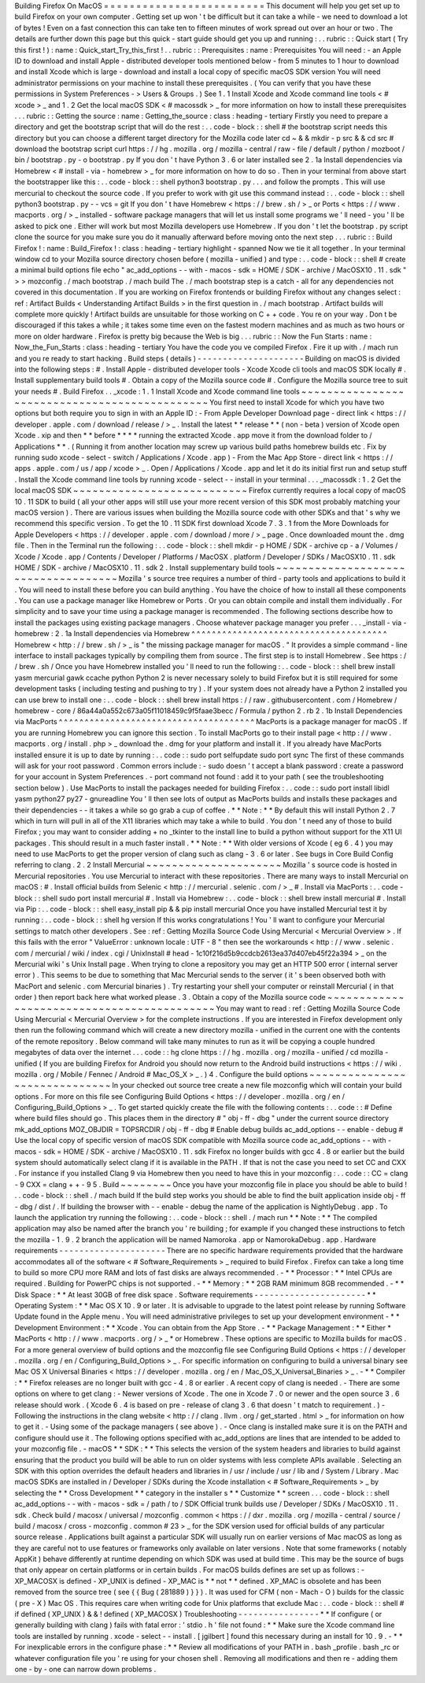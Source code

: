 Building
Firefox
On
MacOS
=
=
=
=
=
=
=
=
=
=
=
=
=
=
=
=
=
=
=
=
=
=
=
=
=
This
document
will
help
you
get
set
up
to
build
Firefox
on
your
own
computer
.
Getting
set
up
won
'
t
be
difficult
but
it
can
take
a
while
-
we
need
to
download
a
lot
of
bytes
!
Even
on
a
fast
connection
this
can
take
ten
to
fifteen
minutes
of
work
spread
out
over
an
hour
or
two
.
The
details
are
further
down
this
page
but
this
quick
-
start
guide
should
get
you
up
and
running
:
.
.
rubric
:
:
Quick
start
(
Try
this
first
!
)
:
name
:
Quick_start_Try_this_first
!
.
.
rubric
:
:
Prerequisites
:
name
:
Prerequisites
You
will
need
:
-
an
Apple
ID
to
download
and
install
Apple
-
distributed
developer
tools
mentioned
below
-
from
5
minutes
to
1
hour
to
download
and
install
Xcode
which
is
large
-
download
and
install
a
local
copy
of
specific
macOS
SDK
version
You
will
need
administrator
permissions
on
your
machine
to
install
these
prerequisites
.
(
You
can
verify
that
you
have
these
permissions
in
System
Preferences
-
>
Users
&
Groups
.
)
See
1
.
1
Install
Xcode
and
Xcode
command
line
tools
<
#
xcode
>
_
and
1
.
2
Get
the
local
macOS
SDK
<
#
macossdk
>
_
for
more
information
on
how
to
install
these
prerequisites
.
.
.
rubric
:
:
Getting
the
source
:
name
:
Getting_the_source
:
class
:
heading
-
tertiary
Firstly
you
need
to
prepare
a
directory
and
get
the
bootstrap
script
that
will
do
the
rest
:
.
.
code
-
block
:
:
shell
#
the
bootstrap
script
needs
this
directory
but
you
can
choose
a
different
target
directory
for
the
Mozilla
code
later
cd
~
&
&
mkdir
-
p
src
&
&
cd
src
#
download
the
bootstrap
script
curl
https
:
/
/
hg
.
mozilla
.
org
/
mozilla
-
central
/
raw
-
file
/
default
/
python
/
mozboot
/
bin
/
bootstrap
.
py
-
o
bootstrap
.
py
If
you
don
'
t
have
Python
3
.
6
or
later
installed
see
2
.
1a
Install
dependencies
via
Homebrew
<
#
install
-
via
-
homebrew
>
_
for
more
information
on
how
to
do
so
.
Then
in
your
terminal
from
above
start
the
bootstrapper
like
this
:
.
.
code
-
block
:
:
shell
python3
bootstrap
.
py
.
.
.
and
follow
the
prompts
.
This
will
use
mercurial
to
checkout
the
source
code
.
If
you
prefer
to
work
with
git
use
this
command
instead
:
.
.
code
-
block
:
:
shell
python3
bootstrap
.
py
-
-
vcs
=
git
If
you
don
'
t
have
Homebrew
<
https
:
/
/
brew
.
sh
/
>
_
or
Ports
<
https
:
/
/
www
.
macports
.
org
/
>
_
installed
-
software
package
managers
that
will
let
us
install
some
programs
we
'
ll
need
-
you
'
ll
be
asked
to
pick
one
.
Either
will
work
but
most
Mozilla
developers
use
Homebrew
.
If
you
don
'
t
let
the
bootstrap
.
py
script
clone
the
source
for
you
make
sure
you
do
it
manually
afterward
before
moving
onto
the
next
step
.
.
.
rubric
:
:
Build
Firefox
!
:
name
:
Build_Firefox
!
:
class
:
heading
-
tertiary
highlight
-
spanned
Now
we
tie
it
all
together
.
In
your
terminal
window
cd
to
your
Mozilla
source
directory
chosen
before
(
mozilla
-
unified
)
and
type
:
.
.
code
-
block
:
:
shell
#
create
a
minimal
build
options
file
echo
"
ac_add_options
-
-
with
-
macos
-
sdk
=
HOME
/
SDK
-
archive
/
MacOSX10
.
11
.
sdk
"
>
>
mozconfig
.
/
mach
bootstrap
.
/
mach
build
The
.
/
mach
bootstrap
step
is
a
catch
-
all
for
any
dependencies
not
covered
in
this
documentation
.
If
you
are
working
on
Firefox
frontends
or
building
Firefox
without
any
changes
select
:
ref
:
Artifact
Builds
<
Understanding
Artifact
Builds
>
in
the
first
question
in
.
/
mach
bootstrap
.
Artifact
builds
will
complete
more
quickly
!
Artifact
builds
are
unsuitable
for
those
working
on
C
+
+
code
.
You
re
on
your
way
.
Don
t
be
discouraged
if
this
takes
a
while
;
it
takes
some
time
even
on
the
fastest
modern
machines
and
as
much
as
two
hours
or
more
on
older
hardware
.
Firefox
is
pretty
big
because
the
Web
is
big
.
.
.
rubric
:
:
Now
the
Fun
Starts
:
name
:
Now_the_Fun_Starts
:
class
:
heading
-
tertiary
You
have
the
code
you
ve
compiled
Firefox
.
Fire
it
up
with
.
/
mach
run
and
you
re
ready
to
start
hacking
.
Build
steps
(
details
)
-
-
-
-
-
-
-
-
-
-
-
-
-
-
-
-
-
-
-
-
-
Building
on
macOS
is
divided
into
the
following
steps
:
#
.
Install
Apple
-
distributed
developer
tools
-
Xcode
Xcode
cli
tools
and
macOS
SDK
locally
#
.
Install
supplementary
build
tools
#
.
Obtain
a
copy
of
the
Mozilla
source
code
#
.
Configure
the
Mozilla
source
tree
to
suit
your
needs
#
.
Build
Firefox
.
.
_xcode
:
1
.
1
Install
Xcode
and
Xcode
command
line
tools
~
~
~
~
~
~
~
~
~
~
~
~
~
~
~
~
~
~
~
~
~
~
~
~
~
~
~
~
~
~
~
~
~
~
~
~
~
~
~
~
~
~
~
~
~
~
You
first
need
to
install
Xcode
for
which
you
have
two
options
but
both
require
you
to
sign
in
with
an
Apple
ID
:
-
From
Apple
Developer
Download
page
-
direct
link
<
https
:
/
/
developer
.
apple
.
com
/
download
/
release
/
>
_
.
Install
the
latest
*
*
release
*
*
(
non
-
beta
)
version
of
Xcode
open
Xcode
.
xip
and
then
*
*
before
*
*
*
*
running
the
extracted
Xcode
.
app
move
it
from
the
download
folder
to
/
Applications
*
*
.
(
Running
it
from
another
location
may
screw
up
various
build
paths
homebrew
builds
etc
.
Fix
by
running
sudo
xcode
-
select
-
switch
/
Applications
/
Xcode
.
app
)
-
From
the
Mac
App
Store
-
direct
link
<
https
:
/
/
apps
.
apple
.
com
/
us
/
app
/
xcode
>
_
.
Open
/
Applications
/
Xcode
.
app
and
let
it
do
its
initial
first
run
and
setup
stuff
.
Install
the
Xcode
command
line
tools
by
running
\
xcode
-
select
-
-
install
in
your
terminal
.
.
.
_macossdk
:
1
.
2
Get
the
local
macOS
SDK
~
~
~
~
~
~
~
~
~
~
~
~
~
~
~
~
~
~
~
~
~
~
~
~
~
~
~
Firefox
currently
requires
a
local
copy
of
macOS
10
.
11
SDK
to
build
(
all
your
other
apps
will
still
use
your
more
recent
version
of
this
SDK
most
probably
matching
your
macOS
version
)
.
There
are
various
issues
when
building
the
Mozilla
source
code
with
other
SDKs
and
that
'
s
why
we
recommend
this
specific
version
.
To
get
the
10
.
11
SDK
first
download
Xcode
7
.
3
.
1
from
the
More
Downloads
for
Apple
Developers
<
https
:
/
/
developer
.
apple
.
com
/
download
/
more
/
>
_
page
.
Once
downloaded
mount
the
.
dmg
file
.
Then
in
the
Terminal
run
the
following
:
.
.
code
-
block
:
:
shell
mkdir
-
p
HOME
/
SDK
-
archive
cp
-
a
/
Volumes
/
Xcode
/
Xcode
.
app
/
Contents
/
Developer
/
Platforms
/
MacOSX
.
platform
/
Developer
/
SDKs
/
MacOSX10
.
11
.
sdk
HOME
/
SDK
-
archive
/
MacOSX10
.
11
.
sdk
2
.
Install
supplementary
build
tools
~
~
~
~
~
~
~
~
~
~
~
~
~
~
~
~
~
~
~
~
~
~
~
~
~
~
~
~
~
~
~
~
~
~
~
~
Mozilla
'
s
source
tree
requires
a
number
of
third
-
party
tools
and
applications
to
build
it
.
You
will
need
to
install
these
before
you
can
build
anything
.
You
have
the
choice
of
how
to
install
all
these
components
.
You
can
use
a
package
manager
like
Homebrew
or
Ports
.
Or
you
can
obtain
compile
and
install
them
individually
.
For
simplicity
and
to
save
your
time
using
a
package
manager
is
recommended
.
The
following
sections
describe
how
to
install
the
packages
using
existing
package
managers
.
Choose
whatever
package
manager
you
prefer
.
.
.
_install
-
via
-
homebrew
:
2
.
1a
Install
dependencies
via
Homebrew
^
^
^
^
^
^
^
^
^
^
^
^
^
^
^
^
^
^
^
^
^
^
^
^
^
^
^
^
^
^
^
^
^
^
^
^
^
^
Homebrew
<
http
:
/
/
brew
.
sh
/
>
_
is
"
the
missing
package
manager
for
macOS
.
"
It
provides
a
simple
command
-
line
interface
to
install
packages
typically
by
compiling
them
from
source
.
The
first
step
is
to
install
Homebrew
.
See
https
:
/
/
brew
.
sh
/
Once
you
have
Homebrew
installed
you
'
ll
need
to
run
the
following
:
.
.
code
-
block
:
:
shell
brew
install
yasm
mercurial
gawk
ccache
python
Python
2
is
never
necessary
solely
to
build
Firefox
but
it
is
still
required
for
some
development
tasks
(
including
testing
and
pushing
to
try
)
.
If
your
system
does
not
already
have
a
Python
2
installed
you
can
use
brew
to
install
one
:
.
.
code
-
block
:
:
shell
brew
install
https
:
/
/
raw
.
githubusercontent
.
com
/
Homebrew
/
homebrew
-
core
/
86a44a0a552c673a05f11018459c9f5faae3becc
/
Formula
/
python
2
.
rb
2
.
1b
Install
Dependencies
via
MacPorts
^
^
^
^
^
^
^
^
^
^
^
^
^
^
^
^
^
^
^
^
^
^
^
^
^
^
^
^
^
^
^
^
^
^
^
^
^
^
MacPorts
is
a
package
manager
for
macOS
.
If
you
are
running
Homebrew
you
can
ignore
this
section
.
To
install
MacPorts
go
to
their
install
page
<
http
:
/
/
www
.
macports
.
org
/
install
.
php
>
_
download
the
.
dmg
for
your
platform
and
install
it
.
If
you
already
have
MacPorts
installed
ensure
it
is
up
to
date
by
running
:
.
.
code
:
:
sudo
port
selfupdate
sudo
port
sync
The
first
of
these
commands
will
ask
for
your
root
password
.
Common
errors
include
:
-
sudo
doesn
'
t
accept
a
blank
password
:
create
a
password
for
your
account
in
System
Preferences
.
-
port
command
not
found
:
add
it
to
your
path
(
see
the
troubleshooting
section
below
)
.
Use
MacPorts
to
install
the
packages
needed
for
building
Firefox
:
.
.
code
:
:
sudo
port
install
libidl
yasm
python27
py27
-
gnureadline
You
'
ll
then
see
lots
of
output
as
MacPorts
builds
and
installs
these
packages
and
their
dependencies
-
-
it
takes
a
while
so
go
grab
a
cup
of
coffee
.
*
*
Note
:
*
*
By
default
this
will
install
Python
2
.
7
which
in
turn
will
pull
in
all
of
the
X11
libraries
which
may
take
a
while
to
build
.
You
don
'
t
need
any
of
those
to
build
Firefox
;
you
may
want
to
consider
adding
+
no
\
_tkinter
to
the
install
line
to
build
a
python
without
support
for
the
X11
UI
packages
.
This
should
result
in
a
much
faster
install
.
*
*
Note
:
*
*
With
older
versions
of
Xcode
(
eg
6
.
4
)
you
may
need
to
use
MacPorts
to
get
the
proper
version
of
clang
such
as
clang
-
3
.
6
or
later
.
See
bugs
in
Core
Build
Config
referring
to
clang
.
2
.
2
Install
Mercurial
~
~
~
~
~
~
~
~
~
~
~
~
~
~
~
~
~
~
~
~
~
Mozilla
'
s
source
code
is
hosted
in
Mercurial
repositories
.
You
use
Mercurial
to
interact
with
these
repositories
.
There
are
many
ways
to
install
Mercurial
on
macOS
:
#
.
Install
official
builds
from
Selenic
<
http
:
/
/
mercurial
.
selenic
.
com
/
>
_
#
.
Install
via
MacPorts
:
.
.
code
-
block
:
:
shell
sudo
port
install
mercurial
#
.
Install
via
Homebrew
:
.
.
code
-
block
:
:
shell
brew
install
mercurial
#
.
Install
via
Pip
:
.
.
code
-
block
:
:
shell
easy_install
pip
&
&
pip
install
mercurial
Once
you
have
installed
Mercurial
test
it
by
running
:
.
.
code
-
block
:
:
shell
hg
version
If
this
works
congratulations
!
You
'
ll
want
to
configure
your
Mercurial
settings
to
match
other
developers
.
See
:
ref
:
Getting
Mozilla
Source
Code
Using
Mercurial
<
Mercurial
Overview
>
.
If
this
fails
with
the
error
"
ValueError
:
unknown
locale
:
UTF
-
8
"
then
see
the
workarounds
<
http
:
/
/
www
.
selenic
.
com
/
mercurial
/
wiki
/
index
.
cgi
/
UnixInstall
#
head
-
1c10f216d5b9ccdcb2613ea37d407eb45f22a394
>
_
on
the
Mercurial
wiki
'
s
Unix
Install
page
.
When
trying
to
clone
a
repository
you
may
get
an
HTTP
500
error
(
internal
server
error
)
.
This
seems
to
be
due
to
something
that
Mac
Mercurial
sends
to
the
server
(
it
'
s
been
observed
both
with
MacPort
and
selenic
.
com
Mercurial
binaries
)
.
Try
restarting
your
shell
your
computer
or
reinstall
Mercurial
(
in
that
order
)
then
report
back
here
what
worked
please
.
3
.
Obtain
a
copy
of
the
Mozilla
source
code
~
~
~
~
~
~
~
~
~
~
~
~
~
~
~
~
~
~
~
~
~
~
~
~
~
~
~
~
~
~
~
~
~
~
~
~
~
~
~
~
~
~
~
You
may
want
to
read
:
ref
:
Getting
Mozilla
Source
Code
Using
Mercurial
<
Mercurial
Overview
>
for
the
complete
instructions
.
If
you
are
interested
in
Firefox
development
only
then
run
the
following
command
which
will
create
a
new
directory
mozilla
-
unified
in
the
current
one
with
the
contents
of
the
remote
repository
.
Below
command
will
take
many
minutes
to
run
as
it
will
be
copying
a
couple
hundred
megabytes
of
data
over
the
internet
.
.
.
code
:
:
hg
clone
https
:
/
/
hg
.
mozilla
.
org
/
mozilla
-
unified
/
cd
mozilla
-
unified
(
If
you
are
building
Firefox
for
Android
you
should
now
return
to
the
Android
build
instructions
<
https
:
/
/
wiki
.
mozilla
.
org
/
Mobile
/
Fennec
/
Android
#
Mac_OS_X
>
_
.
)
4
.
Configure
the
build
options
~
~
~
~
~
~
~
~
~
~
~
~
~
~
~
~
~
~
~
~
~
~
~
~
~
~
~
~
~
~
In
your
checked
out
source
tree
create
a
new
file
mozconfig
which
will
contain
your
build
options
.
For
more
on
this
file
see
Configuring
Build
Options
<
https
:
/
/
developer
.
mozilla
.
org
/
en
/
Configuring_Build_Options
>
_
.
To
get
started
quickly
create
the
file
with
the
following
contents
:
.
.
code
:
:
#
Define
where
build
files
should
go
.
This
places
them
in
the
directory
#
"
obj
-
ff
-
dbg
"
under
the
current
source
directory
mk_add_options
MOZ_OBJDIR
=
TOPSRCDIR
/
obj
-
ff
-
dbg
#
Enable
debug
builds
ac_add_options
-
-
enable
-
debug
#
Use
the
local
copy
of
specific
version
of
macOS
SDK
compatible
with
Mozilla
source
code
ac_add_options
-
-
with
-
macos
-
sdk
=
HOME
/
SDK
-
archive
/
MacOSX10
.
11
.
sdk
Firefox
no
longer
builds
with
gcc
4
.
8
or
earlier
but
the
build
system
should
automatically
select
clang
if
it
is
available
in
the
PATH
.
If
that
is
not
the
case
you
need
to
set
CC
and
CXX
.
For
instance
if
you
installed
Clang
9
via
Homebrew
then
you
need
to
have
this
in
your
mozconfig
:
.
.
code
:
:
CC
=
clang
-
9
CXX
=
clang
+
+
-
9
5
.
Build
~
~
~
~
~
~
~
~
Once
you
have
your
mozconfig
file
in
place
you
should
be
able
to
build
!
.
.
code
-
block
:
:
shell
.
/
mach
build
If
the
build
step
works
you
should
be
able
to
find
the
built
application
inside
obj
-
ff
-
dbg
/
dist
/
.
If
building
the
browser
with
-
-
enable
-
debug
the
name
of
the
application
is
NightlyDebug
.
app
.
To
launch
the
application
try
running
the
following
:
.
.
code
-
block
:
:
shell
.
/
mach
run
*
*
Note
:
*
*
The
compiled
application
may
also
be
named
after
the
branch
you
'
re
building
;
for
example
if
you
changed
these
instructions
to
fetch
the
mozilla
-
1
.
9
.
2
branch
the
application
will
be
named
Namoroka
.
app
or
NamorokaDebug
.
app
.
Hardware
requirements
-
-
-
-
-
-
-
-
-
-
-
-
-
-
-
-
-
-
-
-
-
There
are
no
specific
hardware
requirements
provided
that
the
hardware
accommodates
all
of
the
software
<
#
Software_Requirements
>
_
required
to
build
Firefox
.
Firefox
can
take
a
long
time
to
build
so
more
CPU
more
RAM
and
lots
of
fast
disks
are
always
recommended
.
-
*
*
Processor
:
*
*
Intel
CPUs
are
required
.
Building
for
PowerPC
chips
is
not
supported
.
-
*
*
Memory
:
*
*
2GB
RAM
minimum
8GB
recommended
.
-
*
*
Disk
Space
:
*
*
At
least
30GB
of
free
disk
space
.
Software
requirements
-
-
-
-
-
-
-
-
-
-
-
-
-
-
-
-
-
-
-
-
-
-
*
*
Operating
System
:
*
*
Mac
OS
X
10
.
9
or
later
.
It
is
advisable
to
upgrade
to
the
latest
point
release
by
running
Software
Update
found
in
the
Apple
menu
.
You
will
need
administrative
privileges
to
set
up
your
development
environment
-
*
*
Development
Environment
:
*
*
Xcode
.
You
can
obtain
from
the
App
Store
.
-
*
*
Package
Management
:
*
*
Either
*
MacPorts
<
http
:
/
/
www
.
macports
.
org
/
>
_
*
or
Homebrew
.
These
options
are
specific
to
Mozilla
builds
for
macOS
.
For
a
more
general
overview
of
build
options
and
the
mozconfig
file
see
Configuring
Build
Options
<
https
:
/
/
developer
.
mozilla
.
org
/
en
/
Configuring_Build_Options
>
_
.
For
specific
information
on
configuring
to
build
a
universal
binary
see
Mac
OS
X
Universal
Binaries
<
https
:
/
/
developer
.
mozilla
.
org
/
en
/
Mac_OS_X_Universal_Binaries
>
_
.
-
*
*
Compiler
:
*
*
Firefox
releases
are
no
longer
built
with
gcc
-
4
.
8
or
earlier
.
A
recent
copy
of
clang
is
needed
.
-
There
are
some
options
on
where
to
get
clang
:
-
Newer
versions
of
Xcode
.
The
one
in
Xcode
7
.
0
or
newer
and
the
open
source
3
.
6
release
should
work
.
(
Xcode
6
.
4
is
based
on
pre
-
release
of
clang
3
.
6
that
doesn
'
t
match
to
requirement
.
)
-
Following
the
instructions
in
the
clang
website
<
http
:
/
/
clang
.
llvm
.
org
/
get_started
.
html
>
_
for
information
on
how
to
get
it
.
-
Using
some
of
the
package
managers
(
see
above
)
.
-
Once
clang
is
installed
make
sure
it
is
on
the
PATH
and
configure
should
use
it
.
The
following
options
specified
with
ac_add_options
are
lines
that
are
intended
to
be
added
to
your
mozconfig
file
.
-
macOS
*
*
SDK
:
*
*
This
selects
the
version
of
the
system
headers
and
libraries
to
build
against
ensuring
that
the
product
you
build
will
be
able
to
run
on
older
systems
with
less
complete
APIs
available
.
Selecting
an
SDK
with
this
option
overrides
the
default
headers
and
libraries
in
/
usr
/
include
/
usr
/
lib
and
/
System
/
Library
.
Mac
macOS
SDKs
are
installed
in
/
Developer
/
SDKs
during
the
Xcode
installation
<
#
Software_Requirements
>
_
by
selecting
the
*
*
Cross
Development
*
*
category
in
the
installer
s
*
*
Customize
*
*
screen
.
.
.
code
-
block
:
:
shell
ac_add_options
-
-
with
-
macos
-
sdk
=
/
path
/
to
/
SDK
Official
trunk
builds
use
/
Developer
/
SDKs
/
MacOSX10
.
11
.
sdk
.
Check
build
/
macosx
/
universal
/
mozconfig
.
common
<
https
:
/
/
dxr
.
mozilla
.
org
/
mozilla
-
central
/
source
/
build
/
macosx
/
cross
-
mozconfig
.
common
#
23
>
_
for
the
SDK
version
used
for
official
builds
of
any
particular
source
release
.
Applications
built
against
a
particular
SDK
will
usually
run
on
earlier
versions
of
Mac
macOS
as
long
as
they
are
careful
not
to
use
features
or
frameworks
only
available
on
later
versions
.
Note
that
some
frameworks
(
notably
AppKit
)
behave
differently
at
runtime
depending
on
which
SDK
was
used
at
build
time
.
This
may
be
the
source
of
bugs
that
only
appear
on
certain
platforms
or
in
certain
builds
.
For
macOS
builds
defines
are
set
up
as
follows
:
-
XP_MACOSX
is
defined
-
XP_UNIX
is
defined
-
XP_MAC
is
*
*
not
*
*
defined
.
XP_MAC
is
obsolete
and
has
been
removed
from
the
source
tree
(
see
{
{
Bug
(
281889
)
}
}
)
.
It
was
used
for
CFM
(
non
-
Mach
-
O
)
builds
for
the
classic
(
pre
-
X
)
Mac
OS
.
This
requires
care
when
writing
code
for
Unix
platforms
that
exclude
Mac
:
.
.
code
-
block
:
:
shell
#
if
defined
(
XP_UNIX
)
&
&
!
defined
(
XP_MACOSX
)
Troubleshooting
-
-
-
-
-
-
-
-
-
-
-
-
-
-
-
-
*
*
If
configure
(
or
generally
building
with
clang
)
fails
with
fatal
error
:
'
stdio
.
h
'
file
not
found
:
*
*
Make
sure
the
Xcode
command
line
tools
are
installed
by
running
.
xcode
-
select
-
-
install
.
[
jgilbert
]
found
this
necessary
during
an
install
for
10
.
9
.
-
*
*
For
inexplicable
errors
in
the
configure
phase
:
*
*
Review
all
modifications
of
your
PATH
in
.
bash
\
_profile
.
bash
\
_rc
or
whatever
configuration
file
you
'
re
using
for
your
chosen
shell
.
Removing
all
modifications
and
then
re
-
adding
them
one
-
by
-
one
can
narrow
down
problems
.
